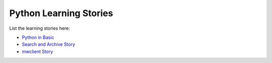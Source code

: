 Python Learning Stories
-----------------------

List the learning stories here:

- `Python in Basic <tests/basicPython.rst>`_
- `Search and Archive Story <tests/searchArchiveStory.rst>`_
- `mwclient Story <tests/mwclient>`_
